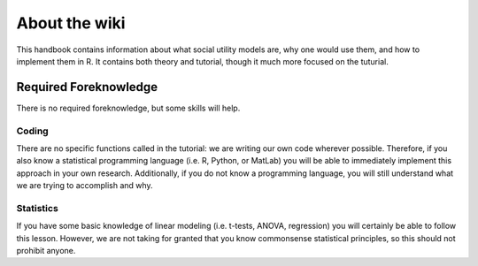 About the wiki
**********

This handbook contains information about what social utility models are, why one would use them, and how to implement them in R. 
It contains both theory and tutorial, though it much more focused on the tuturial. 

Required Foreknowledge
=============

There is no required foreknowledge, but some skills will help.

Coding
--------
There are no specific functions called in the tutorial: we are writing our own code wherever possible. 
Therefore, if you also know a statistical programming language (i.e. R, Python, or MatLab) you will be able to immediately implement this approach in your own research.
Additionally, if you do not know a programming language, you will still understand what we are trying to accomplish and why. 

Statistics
----------
If you have some basic knowledge of linear modeling (i.e. t-tests, ANOVA, regression) you will certainly be able to follow this lesson. 
However, we are not taking for granted that you know commonsense statistical principles, so this should not prohibit anyone.